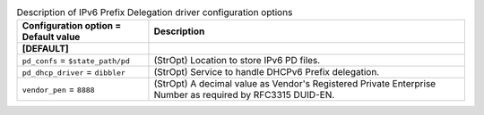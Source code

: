 ..
    Warning: Do not edit this file. It is automatically generated from the
    software project's code and your changes will be overwritten.

    The tool to generate this file lives in openstack-doc-tools repository.

    Please make any changes needed in the code, then run the
    autogenerate-config-doc tool from the openstack-doc-tools repository, or
    ask for help on the documentation mailing list, IRC channel or meeting.

.. _neutron-pd_linux_agent:

.. list-table:: Description of IPv6 Prefix Delegation driver configuration options
   :header-rows: 1
   :class: config-ref-table

   * - Configuration option = Default value
     - Description
   * - **[DEFAULT]**
     -
   * - ``pd_confs`` = ``$state_path/pd``
     - (StrOpt) Location to store IPv6 PD files.
   * - ``pd_dhcp_driver`` = ``dibbler``
     - (StrOpt) Service to handle DHCPv6 Prefix delegation.
   * - ``vendor_pen`` = ``8888``
     - (StrOpt) A decimal value as Vendor's Registered Private Enterprise Number as required by RFC3315 DUID-EN.
